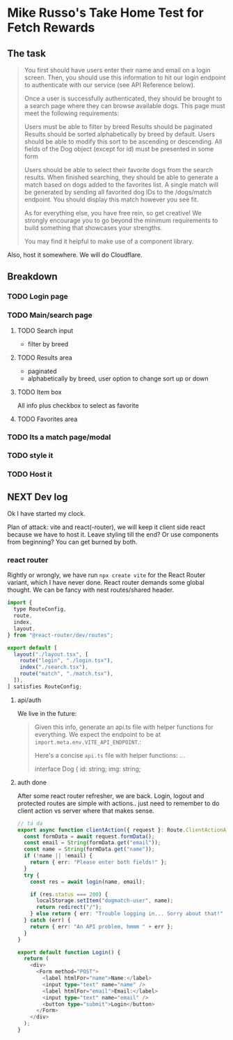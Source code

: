 * Mike Russo's Take Home Test for Fetch Rewards

** The task
#+begin_quote
You first should have users enter their name and email on a login screen. Then, you should use this information to hit our login endpoint to authenticate with our service (see API Reference below).

Once a user is successfully authenticated, they should be brought to a search page where they can browse available dogs. This page must meet the following requirements:

    Users must be able to filter by breed
    Results should be paginated
    Results should be sorted alphabetically by breed by default. Users should be able to modify this sort to be ascending or descending.
    All fields of the Dog object (except for id) must be presented in some form

Users should be able to select their favorite dogs from the search results. When finished searching, they should be able to generate a match based on dogs added to the favorites list. A single match will be generated by sending all favorited dog IDs to the /dogs/match endpoint. You should display this match however you see fit.

As for everything else, you have free rein, so get creative! We strongly encourage you to go beyond the minimum requirements to build something that showcases your strengths.

You may find it helpful to make use of a component library.
#+end_quote
Also, host it somewhere.  We will do Cloudflare.
** Breakdown
*** TODO Login page
*** TODO Main/search page
**** TODO Search input
- filter by breed
**** TODO Results area
- paginated
- alphabetically by breed, user option to change sort up or down
**** TODO Item box
All info plus checkbox to select as favorite
**** TODO Favorites area
*** TODO Its a match page/modal
*** TODO style it
*** TODO Host it
** NEXT Dev log
:LOGBOOK:
CLOCK: [2025-02-03 Mon 11:24]
CLOCK: [2025-02-03 Mon 09:24]--[2025-02-03 Mon 09:54] =>  0:30
CLOCK: [2025-02-03 Mon 08:53]--[2025-02-03 Mon 09:23] =>  0:30
:END:
Ok I have started my clock.

Plan of attack: vite and react(-router), we will keep it client side react because we have to host it.  Leave styling till the end? Or use components from beginning?  You can get burned by both.
*** react router
Rightly or wrongly, we have run =npx create vite= for the React Router variant, which I have never done.  React router demands some global thought.  We can be fancy with nest routes/shared header.
#+begin_src js :tangle ./app/routes.ts
import {
  type RouteConfig,
  route,
  index,
  layout,
} from "@react-router/dev/routes";

export default [
  layout("./layout.tsx", [
    route("login", "./login.tsx"),
    index("./search.tsx"),
    route("match", "./match.tsx"),
  ]),
] satisfies RouteConfig;
#+end_src
**** api/auth
We live in the future:
#+begin_quote
Given this info, generate an api.ts file with helper functions for everything. We expect the endpoint to be at =import.meta.env.VITE_API_ENDPOINT=.:

Here's a concise =api.ts= file with helper functions:
...

#+begin_src typescript :tangle
interface Dog {
    id: string;
    img: string;
#+end_quote
**** auth done
After some react router refresher, we are back.  Login, logout and protected routes are simple with actions.. just need to remember to do client action vs server where that makes sense.
#+begin_src typescript
// ta da
export async function clientAction({ request }: Route.ClientActionArgs) {
  const formData = await request.formData();
  const email = String(formData.get("email"));
  const name = String(formData.get("name"));
  if (!name || !email) {
    return { err: "Please enter both fields!" };
  }
  try {
    const res = await login(name, email);

    if (res.status === 200) {
      localStorage.setItem("dogmatch-user", name);
      return redirect("/");
    } else return { err: "Trouble logging in... Sorry about that!" };
  } catch (err) {
    return { err: "An API problem, hmmm " + err };
  }
}

export default function Login() {
  return (
    <div>
      <Form method="POST">
        <label htmlFor="name">Name:</label>
        <input type="text" name="name" />
        <label htmlFor="email">Email:</label>
        <input type="text" name="email" />
        <button type="submit">Login</button>
      </Form>
    </div>
  );
}
#+end_src
